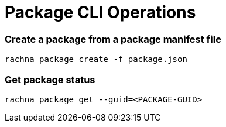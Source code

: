 = Package CLI Operations

=== Create a package from a package manifest file

[source, bash]
----
rachna package create -f package.json
----

=== Get package status
[source, bash]
----
rachna package get --guid=<PACKAGE-GUID>
----
